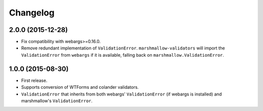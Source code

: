 Changelog
---------

2.0.0 (2015-12-28)
++++++++++++++++++

- Fix compatibility with webargs>=0.16.0.
- Remove redundant implementation of ``ValidationError``. ``marshmallow-validators`` will import the ``ValidationError`` from ``webargs`` if it is available, falling back on ``marshmallow.ValidationError``.

1.0.0 (2015-08-30)
++++++++++++++++++

- First release.
- Supports conversion of WTForms and colander validators.
- ``ValidationError`` that inherits from both webargs' ``ValidationError`` (if webargs is installed) and marshmallow's  ``ValidationError``.
